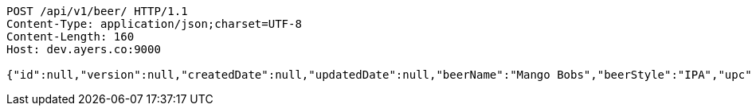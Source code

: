 [source,http,options="nowrap"]
----
POST /api/v1/beer/ HTTP/1.1
Content-Type: application/json;charset=UTF-8
Content-Length: 160
Host: dev.ayers.co:9000

{"id":null,"version":null,"createdDate":null,"updatedDate":null,"beerName":"Mango Bobs","beerStyle":"IPA","upc":"337010000001","price":"12.95","minOnHand":null}
----